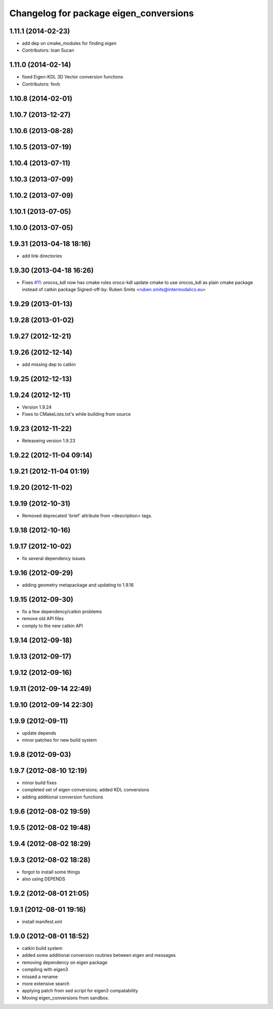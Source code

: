 ^^^^^^^^^^^^^^^^^^^^^^^^^^^^^^^^^^^^^^^
Changelog for package eigen_conversions
^^^^^^^^^^^^^^^^^^^^^^^^^^^^^^^^^^^^^^^

1.11.1 (2014-02-23)
-------------------
* add dep on cmake_modules for finding eigen
* Contributors: Ioan Sucan

1.11.0 (2014-02-14)
-------------------
* fixed Eigen-KDL 3D Vector conversion functions
* Contributors: fevb

1.10.8 (2014-02-01)
-------------------

1.10.7 (2013-12-27)
-------------------

1.10.6 (2013-08-28)
-------------------

1.10.5 (2013-07-19)
-------------------

1.10.4 (2013-07-11)
-------------------

1.10.3 (2013-07-09)
-------------------

1.10.2 (2013-07-09)
-------------------

1.10.1 (2013-07-05)
-------------------

1.10.0 (2013-07-05)
-------------------

1.9.31 (2013-04-18 18:16)
-------------------------
* add link directories

1.9.30 (2013-04-18 16:26)
-------------------------
* Fixes `#11 <https://github.com/ros/geometry/issues/11>`_: orocos_kdl now has cmake rules oroco-kdl
  update cmake to use orocos_kdl as plain cmake package instead of catkin package
  Signed-off-by: Ruben Smits <ruben.smits@intermodalics.eu>

1.9.29 (2013-01-13)
-------------------

1.9.28 (2013-01-02)
-------------------

1.9.27 (2012-12-21)
-------------------

1.9.26 (2012-12-14)
-------------------
* add missing dep to catkin

1.9.25 (2012-12-13)
-------------------

1.9.24 (2012-12-11)
-------------------
* Version 1.9.24
* Fixes to CMakeLists.txt's while building from source

1.9.23 (2012-11-22)
-------------------
* Releaseing version 1.9.23

1.9.22 (2012-11-04 09:14)
-------------------------

1.9.21 (2012-11-04 01:19)
-------------------------

1.9.20 (2012-11-02)
-------------------

1.9.19 (2012-10-31)
-------------------
* Removed deprecated 'brief' attribute from <description> tags.

1.9.18 (2012-10-16)
-------------------

1.9.17 (2012-10-02)
-------------------
* fix several dependency issues

1.9.16 (2012-09-29)
-------------------
* adding geometry metapackage and updating to 1.9.16

1.9.15 (2012-09-30)
-------------------
* fix a few dependency/catkin problems
* remove old API files
* comply to the new catkin API

1.9.14 (2012-09-18)
-------------------

1.9.13 (2012-09-17)
-------------------

1.9.12 (2012-09-16)
-------------------

1.9.11 (2012-09-14 22:49)
-------------------------

1.9.10 (2012-09-14 22:30)
-------------------------

1.9.9 (2012-09-11)
------------------
* update depends
* minor patches for new build system

1.9.8 (2012-09-03)
------------------

1.9.7 (2012-08-10 12:19)
------------------------
* minor build fixes
* completed set of eigen conversions; added KDL conversions
* adding additional conversion functions

1.9.6 (2012-08-02 19:59)
------------------------

1.9.5 (2012-08-02 19:48)
------------------------

1.9.4 (2012-08-02 18:29)
------------------------

1.9.3 (2012-08-02 18:28)
------------------------
* forgot to install some things
* also using DEPENDS

1.9.2 (2012-08-01 21:05)
------------------------

1.9.1 (2012-08-01 19:16)
------------------------
* install manifest.xml

1.9.0 (2012-08-01 18:52)
------------------------
* catkin build system
* added some additional conversion routines between eigen and messages
* removing dependency on eigen package
* compiling with eigen3
* missed a rename
* more extensive search
* applying patch from sed script for eigen3 compatability
* Moving eigen_conversions from sandbox.
